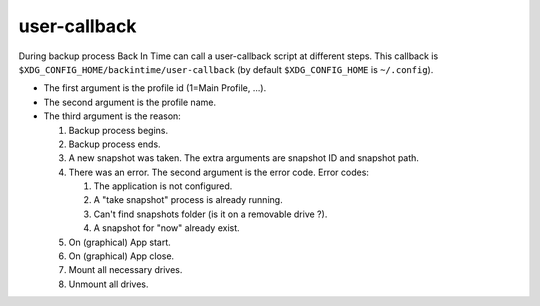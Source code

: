 user-callback
=============

During backup process Back In Time can call a user-callback script at different steps.
This callback is ``$XDG_CONFIG_HOME/backintime/user-callback`` 
(by default ``$XDG_CONFIG_HOME`` is ``~/.config``).

- The first argument is the profile id (1=Main Profile, ...).
- The second argument is the profile name.
- The third argument is the reason:

  1) Backup process begins.
  2) Backup process ends.
  3) A new snapshot was taken. The extra arguments are snapshot ID and snapshot path.
  4) There was an error. The second argument is the error code.
     Error codes:

     1) The application is not configured.
     2) A "take snapshot" process is already running.
     3) Can't find snapshots folder (is it on a removable drive ?).
     4) A snapshot for "now" already exist.

  5) On (graphical) App start.
  6) On (graphical) App close.
  7) Mount all necessary drives.
  8) Unmount all drives.
